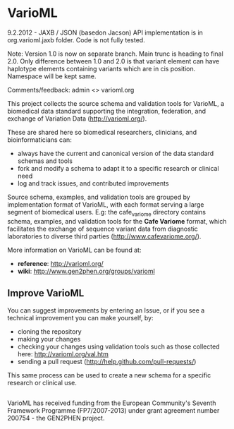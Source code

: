 * VarioML

9.2.2012 - JAXB / JSON (basedon Jacson) API implementation is in org.varioml.jaxb folder. Code is not fully tested. 

Note: Version 1.0 is now on separate branch. Main trunc is heading to final 2.0. Only difference between 1.0 and 2.0 is that variant element can have haplotype elements containing variants which are in cis position.
Namespace will be kept same.

Comments/feedback: admin <> varioml.org

This project collects the source schema and validation tools for VarioML, a biomedical data standard supporting the integration, federation, and exchange of Variation Data ([[http://varioml.org/]]).

These are shared here so biomedical researchers, clinicians, and bioinformaticians can:
- always have the current and canonical version of the data standard schemas and tools
- fork and modify a schema to adapt it to a specific research or clinical need   
- log and track issues, and contributed improvements

Source schema, examples, and validation tools are grouped by implementation format of VarioML, with each format serving a large segment of biomedical users. E.g: the cafe_variome directory contains schema, examples, and validation tools for the *Cafe Variome* format, which facilitates the exchange of sequence variant data from diagnostic laboratories to diverse third parties ([[http://www.cafevariome.org/]]).

More information on VarioML can be found at:
- *reference*: [[http://varioml.org/]]
- *wiki*: [[http://www.gen2phen.org/groups/varioml]]

** Improve VarioML 

You can suggest improvements by entering an Issue, or if you see a technical improvement you can make yourself, by:
- cloning the repository
- making your changes
- checking your changes using validation tools such as those collected here: http://varioml.org/val.htm
- sending a pull request (http://help.github.com/pull-requests/)

This same process can be used to create a new schema for a specific research or clinical use.

** 

VarioML has received funding from the European Community's Seventh Framework Programme (FP7/2007-2013) 
under grant agreement number 200754 - the GEN2PHEN project.
